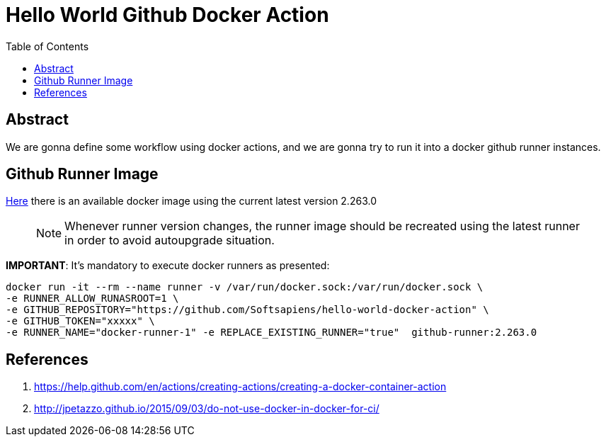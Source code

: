 = Hello World Github Docker Action
:toc:

== Abstract

We are gonna define some workflow using docker actions, and we are gonna try to run it into a docker
github runner instances.


== Github Runner Image

link:https://github.com/Softsapiens/docker-github-actions-runner[Here] there is an available docker image using the current latest version 2.263.0

> NOTE: Whenever runner version changes, the runner image should be recreated using the latest
> runner in order to avoid autoupgrade situation.

*IMPORTANT*: It's mandatory to execute docker runners as presented:

```
docker run -it --rm --name runner -v /var/run/docker.sock:/var/run/docker.sock \ 
-e RUNNER_ALLOW_RUNASROOT=1 \
-e GITHUB_REPOSITORY="https://github.com/Softsapiens/hello-world-docker-action" \ 
-e GITHUB_TOKEN="xxxxx" \
-e RUNNER_NAME="docker-runner-1" -e REPLACE_EXISTING_RUNNER="true"  github-runner:2.263.0
```

== References

. https://help.github.com/en/actions/creating-actions/creating-a-docker-container-action
. http://jpetazzo.github.io/2015/09/03/do-not-use-docker-in-docker-for-ci/
